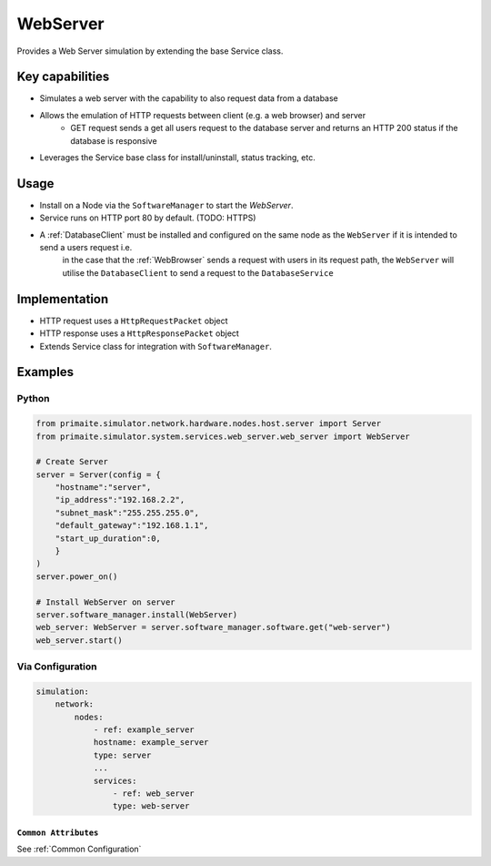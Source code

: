 .. only:: comment

    © Crown-owned copyright 2025, Defence Science and Technology Laboratory UK

.. _WebServer:

WebServer
#########

Provides a Web Server simulation by extending the base Service class.

Key capabilities
================

- Simulates a web server with the capability to also request data from a database
- Allows the emulation of HTTP requests between client (e.g. a web browser) and server
    - GET request sends a get all users request to the database server and returns an HTTP 200 status if the database is responsive
- Leverages the Service base class for install/uninstall, status tracking, etc.

Usage
=====

- Install on a Node via the ``SoftwareManager`` to start the `WebServer`.
- Service runs on HTTP port 80 by default. (TODO: HTTPS)
- A :ref:`DatabaseClient` must be installed and configured on the same node as the ``WebServer`` if it is intended to send a users request i.e.
    in the case that the :ref:`WebBrowser` sends a request with users in its request path, the ``WebServer`` will utilise the ``DatabaseClient`` to send a request to the ``DatabaseService``

Implementation
==============

- HTTP request uses a ``HttpRequestPacket`` object
- HTTP response uses a ``HttpResponsePacket`` object
- Extends Service class for integration with ``SoftwareManager``.


Examples
========

Python
""""""

.. code-block:: python

    from primaite.simulator.network.hardware.nodes.host.server import Server
    from primaite.simulator.system.services.web_server.web_server import WebServer

    # Create Server
    server = Server(config = {
        "hostname":"server",
        "ip_address":"192.168.2.2",
        "subnet_mask":"255.255.255.0",
        "default_gateway":"192.168.1.1",
        "start_up_duration":0,
        }
    )
    server.power_on()

    # Install WebServer on server
    server.software_manager.install(WebServer)
    web_server: WebServer = server.software_manager.software.get("web-server")
    web_server.start()

Via Configuration
"""""""""""""""""

.. code-block:: yaml

    simulation:
        network:
            nodes:
                - ref: example_server
                hostname: example_server
                type: server
                ...
                services:
                    - ref: web_server
                    type: web-server


``Common Attributes``
^^^^^^^^^^^^^^^^^^^^^

See :ref:`Common Configuration`
